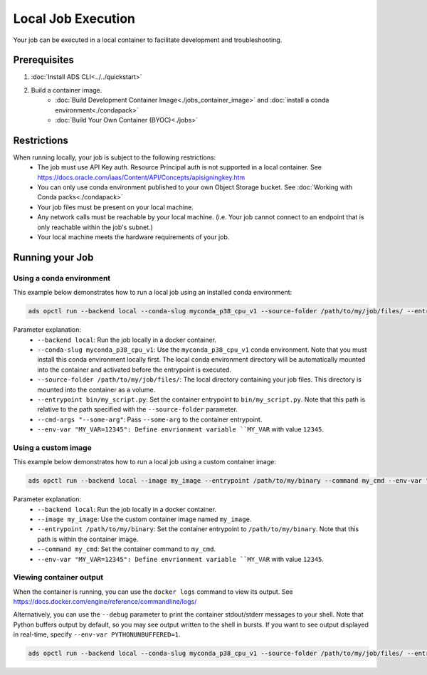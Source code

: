 +++++++++++++++++++
Local Job Execution
+++++++++++++++++++

Your job can be executed in a local container to facilitate development and troubleshooting.

-------------
Prerequisites
-------------

1. :doc:`Install ADS CLI<../../quickstart>`
2. Build a container image.
    - :doc:`Build Development Container Image<./jobs_container_image>` and :doc:`install a conda environment<./condapack>`
    - :doc:`Build Your Own Container (BYOC)<./jobs>`

------------
Restrictions
------------

When running locally, your job is subject to the following restrictions:
  - The job must use API Key auth. Resource Principal auth is not supported in a local container. See https://docs.oracle.com/iaas/Content/API/Concepts/apisigningkey.htm
  - You can only use conda environment published to your own Object Storage bucket. See :doc:`Working with Conda packs<./condapack>`
  - Your job files must be present on your local machine.
  - Any network calls must be reachable by your local machine. (i.e. Your job cannot connect to an endpoint that is only reachable within the job's subnet.)
  - Your local machine meets the hardware requirements of your job.

----------------
Running your Job
----------------

Using a conda environment
=========================

This example below demonstrates how to run a local job using an installed conda environment:

.. code-block:: shell

  ads opctl run --backend local --conda-slug myconda_p38_cpu_v1 --source-folder /path/to/my/job/files/ --entrypoint bin/my_script.py --cmd-args "--some-arg" --env-var "MY_VAR=12345"

Parameter explanation:
  - ``--backend local``: Run the job locally in a docker container.
  - ``--conda-slug myconda_p38_cpu_v1``: Use the ``myconda_p38_cpu_v1`` conda environment. Note that you must install this conda environment locally first.
    The local conda environment directory will be automatically mounted into the container and activated before the entrypoint is executed.
  - ``--source-folder /path/to/my/job/files/``: The local directory containing your job files. This directory is mounted into the container as a volume.
  - ``--entrypoint bin/my_script.py``: Set the container entrypoint to ``bin/my_script.py``. Note that this path is relative to the path specified with the ``--source-folder`` parameter.
  - ``--cmd-args "--some-arg"``: Pass ``--some-arg`` to the container entrypoint.
  - ``--env-var "MY_VAR=12345": Define envrionment variable ``MY_VAR`` with value ``12345``.

Using a custom image
====================

This example below demonstrates how to run a local job using a custom container image:

.. code-block:: shell

  ads opctl run --backend local --image my_image --entrypoint /path/to/my/binary --command my_cmd --env-var "MY_VAR=12345"

Parameter explanation:
  - ``--backend local``: Run the job locally in a docker container.
  - ``--image my_image``: Use the custom container image named ``my_image``.
  - ``--entrypoint /path/to/my/binary``: Set the container entrypoint to ``/path/to/my/binary``. Note that this path is within the container image.
  - ``--command my_cmd``: Set the container command to ``my_cmd``.
  - ``--env-var "MY_VAR=12345": Define envrionment variable ``MY_VAR`` with value ``12345``.

Viewing container output
========================
When the container is running, you can use the ``docker logs`` command to view its output. See https://docs.docker.com/engine/reference/commandline/logs/

Alternatively, you can use the ``--debug`` parameter to print the container stdout/stderr messages to your shell. Note that Python buffers output by default, so you may see output written
to the shell in bursts. If you want to see output displayed in real-time, specify ``--env-var PYTHONUNBUFFERED=1``.

.. code-block:: shell

  ads opctl run --backend local --conda-slug myconda_p38_cpu_v1 --source-folder /path/to/my/job/files/ --entrypoint my_script.py --env-var "PYTHONUNBUFFERED=1" --debug

